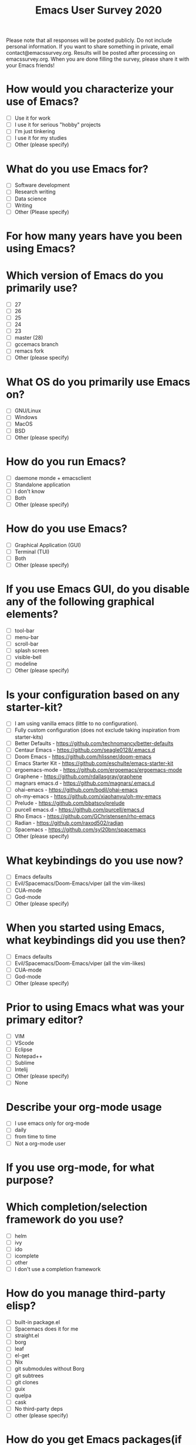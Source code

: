 #+TITLE:Emacs User Survey 2020

Please note that all responses will be posted publicly. Do not include personal information. If you want to share something in private, email contact@emacssurvey.org.
Results will be posted after processing on emacssurvey.org.
When you are done filling the survey, please share it with your Emacs friends!

* How would you characterize your use of Emacs?
   - [ ] Use it for work
   - [ ] I use it for serious "hobby" projects
   - [ ] I'm just tinkering
   - [ ] I use it for my studies
   - [ ] Other (please specify)

* What do you use Emacs for?
    - [ ] Software development
    - [ ] Research writing
    - [ ] Data science
    - [ ] Writing
    - [ ] Other (Please specify)

* For how many years have you been using Emacs?

* Which version of Emacs do you primarily use?
   - [ ] 27
   - [ ] 26
   - [ ] 25
   - [ ] 24
   - [ ] 23
   - [ ] master (28)
   - [ ] gccemacs branch
   - [ ] remacs fork
   - [ ] Other (please specify)

* What OS do you primarily use Emacs on?
    - [ ] GNU/Linux
    - [ ] Windows
    - [ ] MacOS
    - [ ] BSD
    - [ ] Other (please specify)

* How do you run Emacs?
    - [ ] daemone monde + emacsclient
    - [ ] Standalone application
    - [ ] I don't know
    - [ ] Both
    - [ ] Other (please specify)

* How do you use Emacs?
    - [ ] Graphical Application (GUI)
    - [ ] Terminal (TUI)
    - [ ] Both
    - [ ] Other (please specify)

* If you use Emacs GUI, do you disable any of the following graphical elements?
   - [ ] tool-bar
   - [ ] menu-bar
   - [ ] scroll-bar
   - [ ] splash screen
   - [ ] visible-bell
   - [ ] modeline
   - [ ] Other (please specify)

* Is your configuration based on any starter-kit?
   - [ ] I am using vanilla emacs (little to no configuration).
   - [ ] Fully custom configuration (does not exclude taking inspiration from starter-kits)
   - [ ] Better Defaults - https://github.com/technomancy/better-defaults
   - [ ] Centaur Emacs - https://github.com/seagle0128/.emacs.d
   - [ ] Doom Emacs - https://github.com/hlissner/doom-emacs
   - [ ] Emacs Starter Kit - https://github.com/eschulte/emacs-starter-kit
   - [ ] ergoemacs-mode - https://github.com/ergoemacs/ergoemacs-mode
   - [ ] Graphene - https://github.com/rdallasgray/graphene
   - [ ] magnars emacs.d - https://github.com/magnars/.emacs.d
   - [ ] ohai-emacs - https://github.com/bodil/ohai-emacs
   - [ ] oh-my-emacs - https://github.com/xiaohanyu/oh-my-emacs
   - [ ] Prelude - https://github.com/bbatsov/prelude
   - [ ] purcell emacs.d - https://github.com/purcell/emacs.d
   - [ ] Rho Emacs - https://github.com/GChristensen/rho-emacs
   - [ ] Radian - https://github.com/raxod502/radian
   - [ ] Spacemacs - https://github.com/syl20bnr/spacemacs
   - [ ] Other (please specify)

* What keybindings do you use now?
   - [ ] Emacs defaults
   - [ ] Evil/Spacemacs/Doom-Emacs/viper (all the vim-likes)
   - [ ] CUA-mode
   - [ ] God-mode
   - [ ] Other (please specify)

* When you started using Emacs, what keybindings did you use then?
   - [ ] Emacs defaults
   - [ ] Evil/Spacemacs/Doom-Emacs/viper (all the vim-likes)
   - [ ] CUA-mode
   - [ ] God-mode
   - [ ] Other (please specify)

* Prior to using Emacs what was your primary editor?
   - [ ] VIM
   - [ ] VScode
   - [ ] Eclipse
   - [ ] Notepad++
   - [ ] Sublime
   - [ ] Intelij
   - [ ] Other (please specify)
   - [ ] None

* Describe your org-mode usage
    - [ ] I use emacs only for org-mode
    - [ ] daily
    - [ ] from time to time
    - [ ] Not a org-mode user

* If you use org-mode, for what purpose?

* Which completion/selection framework do you use?
   - [ ] helm
   - [ ] ivy
   - [ ] ido
   - [ ] icomplete
   - [ ] other
   - [ ] I don't use a completion framework

* How do you manage third-party elisp?
    - [ ] built-in package.el
    - [ ] Spacemacs does it for me
    - [ ] straight.el
    - [ ] borg
    - [ ] leaf
    - [ ] el-get
    - [ ] Nix
    - [ ] git submodules without Borg
    - [ ] git subtrees
    - [ ] git clones
    - [ ] guix
    - [ ] quelpa
    - [ ] cask
    - [ ] No third-party deps
    - [ ] other (please specify)

* How do you get Emacs packages(if applicable)?
    - [ ] Gnu Elpa
    - [ ] Melpa
    - [ ] Melpa Stable
    - [ ] Directly from the source (e. g. using straight)
    - [ ] Other (please specify)

* Can you list some of your favorite package?

* Which theme do you use?

* What package do you use for error checking?
   - [ ] Flymake
   - [ ] Flycheck
   - [ ] wcheck-mode
   - [ ] None
   - [ ] Other (please specify)

* Do you use TRAMP?
   - [ ] Yes extensively
   - [ ] Yes occasionally
   - [ ] No
   - [ ] Other (please specify)

* Do you use Magit?

* What package do you use for project management?
    - [ ] project.el
    - [ ] projectile
    - [ ] Other(mention)
    - [ ] None

* Do you use a shell/terminal emulator in Emacs?
    - [ ] eshell
    - [ ] shell
    - [ ] term
    - [ ] ansi-term
    - [ ] vterm
    - [ ] other

* Do you use an email client in Emacs?
    - [ ] Mu4e
    - [ ] Gnus
    - [ ] Mutt
    - [ ] notmuch
    - [ ] rmail
    - [ ] MH-E
    - [ ] Wanderlust
    - [ ] Mew
    - [ ] VM
    - [ ] other

* What is your Elisp proficiency?
    - [ ] No knowledge
    - [ ] I copy paste some code here and there, mostly for my configuration
    - [ ] I can write my own simple functions
    - [ ] I can write my own packages

* If you use Emacs for programming, which languages do you program in?

* Do you use a language server with lsp-mode or eglot? With what languages?

* Do you use an Emacs debugger interface? What do you use? (Gdb, dap-mode etc)

* Have you ever contributed to GNU Emacs core/Elpa?
    - [ ] No
    - [ ] No, but I would if the process were changed (e. g. using github pull requests instead of the mailing list, no papers, etc)
    - [ ] I do PRs from time to time
    - [ ] I provide PRs regularly
    - [ ] I am active contributor/maintainer

* Have you ever contributed to Melpa package?
    - [ ] No
    - [ ] No, but I would if the process were changed
    - [ ] I do PRs/patches from time to time
    - [ ] I provide PRs/patches regularly
    - [ ] I am a package maintainer

* Have you ever contributed financially to Emacs development? either via FSF or directly?
   - [ ] Yes
   - [ ] No
   - [ ] Other (please specify)

* What Emacs community forums have you visited in the past year?
    - [ ] r/emacs
    - [ ] Emacs mailing list
    - [ ] irc
    - [ ] Telegram group
    - [ ] Emacs meetups
    - [ ] Emacs Stackexchange
    - [ ] I follow twitter Emacs related accounts
    - [ ] Other (please specify)

* What are some of the Emacs improvements you are the most interested in?

* What do you think are Emacs' greatest strengths?

* Can you recall any difficulties you faced initially learning Emacs?
   Please be as specific and concrete as your memories permit.

* What is the one thing you would like Emacs to do differently?

* How did you hear about this survey?
   - [ ] r/emacs
   - [ ] mailing list
   - [ ] blog post
   - [ ] someone shared it with me
   - [ ] Twitter
   - [ ] Telegram
   - [ ] IRC
   - [ ] emacsconf 2020
   - [ ] Other (please specify)

* If there is another survey in 2021, would you be opposed to it containing optional & general demographics questions?
   It could include age brackets, gender, country or language

* Do you have a preferred platform for filling out the survey in the future?

* Do you have general feedback about the survey process?
